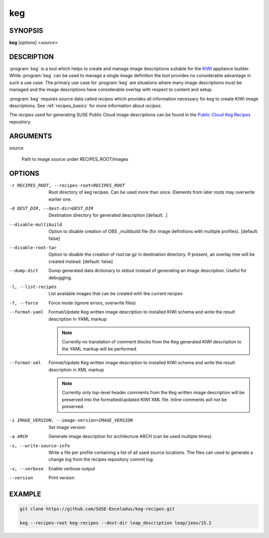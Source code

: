 keg
===

.. _keg_synopsis:

SYNOPSIS
--------

**keg** [*options*] <*source*>

.. _keg_description:

DESCRIPTION
-----------

:program:`keg` is a tool which helps to create and manage image descriptions
suitable for the `KIWI <https://osinside.github.io/kiwi/>`__ appliance builder.
While :program:`keg` can be used to manage a single image definition the tool
provides no considerable advantage in such a use case. The primary use case for
:program:`keg` are situations where many image descriptions must be managed and
the image descriptions have considerable overlap with respect to content and
setup.

:program:`keg` requires source data called `recipes` which provides all information
necessary for `keg` to create KIWI image descriptions. See
:ref:`recipes_basics` for more information about `recipes`.

The `recipes` used for generating SUSE Public Cloud image descriptions
can be found in the
`Public Cloud Keg Recipes <https://github.com/SUSE-Enceladus/keg-recipes>`__
repository.

.. _keg_args:

ARGUMENTS
---------

source

  Path to image source under RECIPES_ROOT/images

.. _keg_options:

OPTIONS
-------

.. program:: keg

-r RECIPES_ROOT, --recipes-root=RECIPES_ROOT

   Root directory of keg recipes. Can be used more than once. Elements
   from later roots may overwrite earlier one.

-d DEST_DIR, --dest-dir=DEST_DIR

   Destination directory for generated description [default: .]

--disable-multibuild

   Option to disable creation of OBS _multibuild file (for image
   definitions with multiple profiles). [default: false]

--disable-root-tar

   Option to disable the creation of root.tar.gz in destination directory.
   If present, an overlay tree will be created instead.
   [default: false]

--dump-dict

   Dump generated data dictionary to stdout instead of generating an image
   description. Useful for debugging.

-l, --list-recipes

   List available images that can be created with the current recipes

-f, --force

   Force mode (ignore errors, overwrite files)

--format-yaml

   Format/Update Keg written image description to installed
   KIWI schema and write the result description in YAML markup

   .. note::
      Currently no translation of comment blocks from the Keg
      generated KIWI description to the YAML markup will be
      performed.

--format-xml

   Format/Update Keg written image description to installed
   KIWI schema and write the result description in XML markup

   .. note::
      Currently only top-level header comments from the Keg
      written image description will be preserved into the
      formatted/updated KIWI XML file. Inline comments will
      not be preserved.

-i IMAGE_VERSION, --image-version=IMAGE_VERSION

   Set image version

-a ARCH

   Generate image description for architecture ARCH (can be used
   multiple times)

-s, --write-source-info

   Write a file per profile containing a list of all used source
   locations. The files can used to generate a change log from the
   recipes repository commit log.

-v, --verbose

   Enable verbose output

--version

   Print version


.. _keg_example:

EXAMPLE
-------

.. code:: bash

   git clone https://github.com/SUSE-Enceladus/keg-recipes.git

   keg --recipes-root keg-recipes --dest-dir leap_description leap/jeos/15.2
